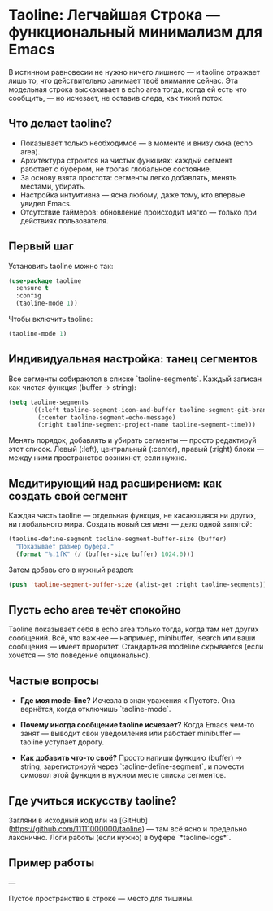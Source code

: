 * Taoline: Легчайшая Строка — функциональный минимализм для Emacs

В истинном равновесии не нужно ничего лишнего — и taoline отражает лишь то, что действительно занимает твоё внимание сейчас. Эта модельная строка выскакивает в echo area тогда, когда ей есть что сообщить, — но исчезает, не оставив следа, как тихий поток.

** Что делает taoline?

- Показывает только необходимое — в моменте и внизу окна (echo area).
- Архитектура строится на чистых функциях: каждый сегмент работает с буфером, не трогая глобальное состояние.
- За основу взята простота: сегменты легко добавлять, менять местами, убирать.
- Настройка интуитивна — ясна любому, даже тому, кто впервые увидел Emacs.
- Отсутствие таймеров: обновление происходит мягко — только при действиях пользователя.

** Первый шаг

Установить taoline можно так:

#+BEGIN_SRC emacs-lisp
(use-package taoline
  :ensure t
  :config
  (taoline-mode 1))
#+END_SRC

Чтобы включить taoline:

#+BEGIN_SRC emacs-lisp
(taoline-mode 1)
#+END_SRC

** Индивидуальная настройка: танец сегментов

Все сегменты собираются в списке `taoline-segments`. Каждый записан как чистая функция (buffer → string):

#+BEGIN_SRC emacs-lisp
(setq taoline-segments
      '((:left taoline-segment-icon-and-buffer taoline-segment-git-branch)
        (:center taoline-segment-echo-message)
        (:right taoline-segment-project-name taoline-segment-time)))
#+END_SRC

Менять порядок, добавлять и убирать сегменты — просто редактируй этот список. Левый (:left), центральный (:center), правый (:right) блоки — между ними пространство возникнет, если нужно.

** Медитирующий над расширением: как создать свой сегмент

Каждая часть taoline — отдельная функция, не касающаяся ни других, ни глобального мира. Создать новый сегмент — дело одной запятой:

#+BEGIN_SRC emacs-lisp
(taoline-define-segment taoline-segment-buffer-size (buffer)
  "Показывает размер буфера."
  (format "%.1fK" (/ (buffer-size buffer) 1024.0)))
#+END_SRC

Затем добавь его в нужный раздел:

#+BEGIN_SRC emacs-lisp
(push 'taoline-segment-buffer-size (alist-get :right taoline-segments))
#+END_SRC

** Пусть echo area течёт спокойно

Taoline показывает себя в echo area только тогда, когда там нет других сообщений. Всё, что важнее — например, minibuffer, isearch или ваши сообщения — имеет приоритет. Стандартная modeline скрывается (если хочется — это поведение опционально).

** Частые вопросы

- *Где моя mode-line?*  
  Исчезла в знак уважения к Пустоте. Она вернётся, когда отключишь `taoline-mode`.

- *Почему иногда сообщение taoline исчезает?*  
  Когда Emacs чем-то занят — выводит свои уведомления или работает minibuffer — taoline уступает дорогу.

- *Как добавить что-то своё?*  
  Просто напиши функцию (buffer) → string, зарегистрируй через `taoline-define-segment`, и помести симовол этой функции в нужном месте списка сегментов.

** Где учиться искусству taoline?

Загляни в исходный код или на [GitHub](https://github.com/11111000000/taoline) — там всё ясно и предельно лаконично. Логи работы (если нужно) в буфере `*taoline-logs*`.

** Пример работы

#+ATTR_ORG: :width 80%
[[file:screenshot-taoline.png]]

---

Пустое пространство в строке — место для тишины.
